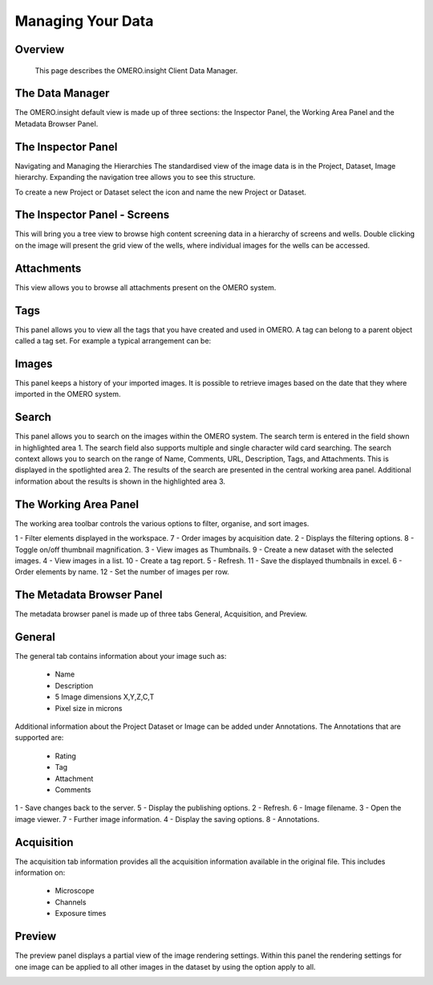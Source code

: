 Managing Your Data
==================

Overview
--------
   This page describes the OMERO.insight Client Data Manager.



The Data Manager
----------------
The OMERO.insight default view is made up of three sections: the Inspector Panel, the Working Area Panel and the Metadata Browser Panel. 

.. COMMENT:screenshot 1: data manager labelled with all of these panel names.

.. image:: graphx/managingyourdata_1.png
 

The Inspector Panel
-------------------
Navigating and Managing the Hierarchies
The standardised  view of the image data is in the Project, Dataset, Image hierarchy. Expanding the navigation tree allows you to see this structure. 


To create a new Project or Dataset select the icon and name the new Project or Dataset.

.. image:: graphx/managingyourdata_2.png


.. COMMENT:screenshot 2 : tree with all of the expanded options of project, dataset, image and then highlighting the new project/dataset icon.




The Inspector Panel - Screens   
-----------------------------
This will bring you a tree view to browse high content screening data in a hierarchy of screens and wells. Double clicking on the image will present the grid view of the wells, where individual images for the wells can be accessed.


.. COMMENT:Screenshot 3: NOTE I will need permission to import Screening data in order to show this.


Attachments
-----------
This view allows you to browse all attachments present on the OMERO system.

.. image:: graphx/managingyourdata_4.png


.. COMMENT:Screenshot 4: showing a the attachments panel view with the range of attachments in the system. 


Tags   
----
This panel allows you to view all the tags that you have created and used in OMERO.  
A tag can belong to a parent object called a tag set. For example a typical arrangement can be: 

.. image:: graphx/managingyourdata_5.png


.. COMMENT:screenshot 5: a list of tags in a tag set with images shown in central panel.


Images
------
This panel keeps a history of your imported images. It is possible to retrieve images based on the date that they where imported in the OMERO system.

.. COMMENT:There is currently no Screenshot as I am unsure if this is a piece of functionality that we wish to promote given that is is scheduled to be updated..


Search  
------
This panel allows you to search on the images within the OMERO system. The search term is entered in the field shown in highlighted area 1. The search field also supports multiple and single character wild card searching.
The search context allows you to search on the range of Name, Comments, URL, Description, Tags, and Attachments. This is displayed in the spotlighted area 2. The results of the search are presented in the central working area panel. Additional information about the results is shown in the highlighted area 3.
 

.. image:: graphx/managingyourdata_6.png


 
The Working Area Panel
----------------------
The working area toolbar controls the various options to filter, organise, and sort images.  

.. image:: graphx/managingyourdata_7.png

   
1 - Filter elements displayed in the workspace.      7 - Order images by acquisition date.
2 - Displays the filtering options.                  8 - Toggle on/off thumbnail magnification.
3 - View images as Thumbnails.                       9 - Create a new dataset with the selected images.
4 - View images in a list.                           10 - Create a tag report. 
5 - Refresh.                                         11 - Save the displayed thumbnails in excel. 
6 - Order elements by name.                          12 - Set the number of images per row. 




The Metadata Browser Panel
--------------------------
The metadata browser panel is made up of three tabs General, Acquisition, and Preview. 


General
--------
The general tab contains information about your image such as:
 
 * Name 
 * Description 
 * 5 Image dimensions X,Y,Z,C,T
 * Pixel size in microns 


Additional information about the Project Dataset or Image can be added under Annotations. The Annotations that are supported are:

 * Rating
 * Tag
 * Attachment
 * Comments
 

.. image:: graphx/managingyourdata_8.png





1 - Save changes back to the server.      5 - Display the publishing options.
2 - Refresh.                              6 - Image filename.
3 - Open the image viewer.                7 - Further image information.
4 - Display the saving options.           8 - Annotations.

 


Acquisition 
------------
The acquisition tab information provides all the acquisition information available in the original file. 
This includes information on:

 * Microscope 
 * Channels
 * Exposure times 



.. COMMENT:No screenshot as I will need a rich metadata image to complete this.



Preview
--------
The preview panel displays a partial view of the image rendering settings. Within this panel the rendering 
settings for one image can be applied to all other images in the dataset by using the option apply to all. 

.. image:: graphx/managingyourdata_11.png


.. COMMENT:screenshot 12:highlight on toggle for channel settings, the slider for changing z,t for changing rendering and finally apply to all button.


